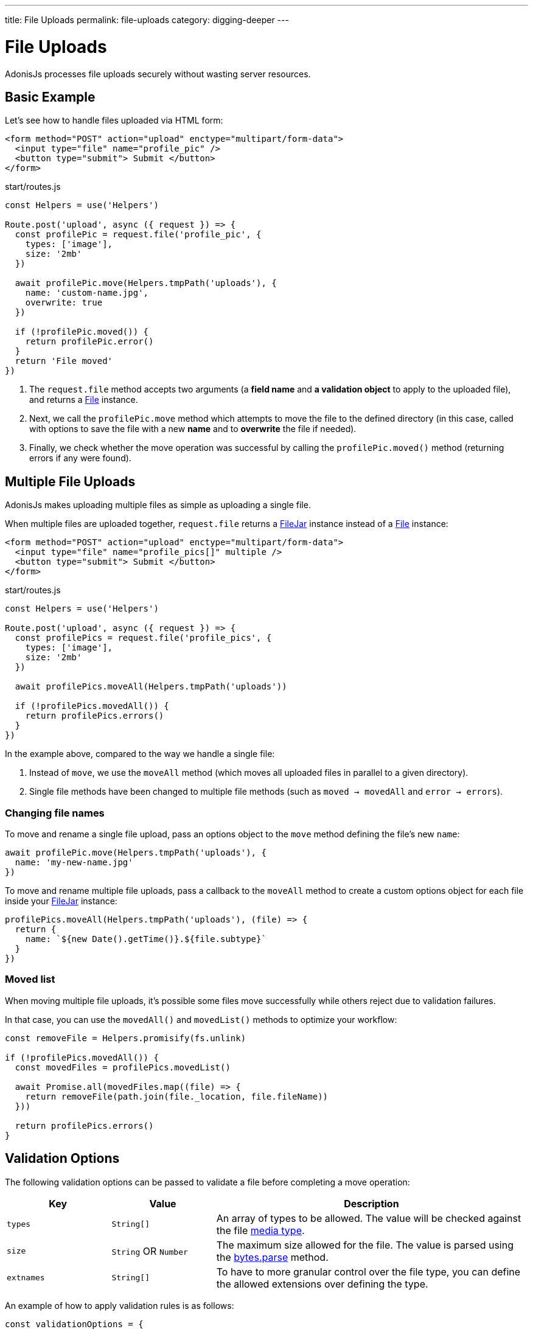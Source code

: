 ---
title: File Uploads
permalink: file-uploads
category: digging-deeper
---

= File Uploads

toc::[]

AdonisJs processes file uploads securely without wasting server resources.

== Basic Example
Let's see how to handle files uploaded via HTML form:

[source, edge]
----
<form method="POST" action="upload" enctype="multipart/form-data">
  <input type="file" name="profile_pic" />
  <button type="submit"> Submit </button>
</form>
----

.start/routes.js
[source, js]
----
const Helpers = use('Helpers')

Route.post('upload', async ({ request }) => {
  const profilePic = request.file('profile_pic', {
    types: ['image'],
    size: '2mb'
  })

  await profilePic.move(Helpers.tmpPath('uploads'), {
    name: 'custom-name.jpg',
    overwrite: true
  })

  if (!profilePic.moved()) {
    return profilePic.error()
  }
  return 'File moved'
})
----

[ol-spaced]
1. The `request.file` method accepts two arguments (a *field name* and *a validation object* to apply to the uploaded file), and returns a link:https://github.com/adonisjs/adonis-bodyparser/blob/develop/src/Multipart/File.js[File, window="_blank"] instance.
2. Next, we call the `profilePic.move` method which attempts to move the file to the defined directory (in this case, called with options to save the file with a new *name* and to *overwrite* the file if needed).
3. Finally, we check whether the move operation was successful by calling the `profilePic.moved()` method (returning errors if any were found).

== Multiple File Uploads
AdonisJs makes uploading multiple files as simple as uploading a single file.

When multiple files are uploaded together, `request.file` returns a link:https://github.com/adonisjs/adonis-bodyparser/blob/develop/src/Multipart/FileJar.js[FileJar, window="_blank"] instance instead of a link:https://github.com/adonisjs/adonis-bodyparser/blob/develop/src/Multipart/File.js[File, window="_blank"] instance:

[source, edge]
----
<form method="POST" action="upload" enctype="multipart/form-data">
  <input type="file" name="profile_pics[]" multiple />
  <button type="submit"> Submit </button>
</form>
----

.start/routes.js
[source, js]
----
const Helpers = use('Helpers')

Route.post('upload', async ({ request }) => {
  const profilePics = request.file('profile_pics', {
    types: ['image'],
    size: '2mb'
  })

  await profilePics.moveAll(Helpers.tmpPath('uploads'))

  if (!profilePics.movedAll()) {
    return profilePics.errors()
  }
})
----

In the example above, compared to the way we handle a single file:

[ol-spaced]
1. Instead of `move`, we use the `moveAll` method (which moves all uploaded files in parallel to a given directory).
2. Single file methods have been changed to multiple file methods (such as `moved -> movedAll` and `error -> errors`).

=== Changing file names
To move and rename a single file upload, pass an options object to the `move` method defining the file's new `name`:

[source, js]
----
await profilePic.move(Helpers.tmpPath('uploads'), {
  name: 'my-new-name.jpg'
})
----

To move and rename multiple file uploads, pass a callback to the `moveAll` method to create a custom options object for each file inside your link:https://github.com/adonisjs/adonis-bodyparser/blob/develop/src/Multipart/FileJar.js[FileJar, window="_blank"] instance:

[source, js]
----
profilePics.moveAll(Helpers.tmpPath('uploads'), (file) => {
  return {
    name: `${new Date().getTime()}.${file.subtype}`
  }
})
----

=== Moved list
When moving multiple file uploads, it's possible some files move successfully while others reject due to validation failures.

In that case, you can use the `movedAll()` and `movedList()` methods to optimize your workflow:

[source, js]
----
const removeFile = Helpers.promisify(fs.unlink)

if (!profilePics.movedAll()) {
  const movedFiles = profilePics.movedList()

  await Promise.all(movedFiles.map((file) => {
    return removeFile(path.join(file._location, file.fileName))
  }))

  return profilePics.errors()
}
----

== Validation Options
The following validation options can be passed to validate a file before completing a move operation:

[role="resource-table", options="header", cols="20, 20, 60"]
|====
| Key | Value | Description
| `types` | `String[]` | An array of types to be allowed. The value will be checked against the file link:https://www.npmjs.com/package/media-typer[media type].
| `size` | `String` OR `Number` | The maximum size allowed for the file. The value is parsed using the link:https://github.com/visionmedia/bytes.js#bytesparsestringnumber-value-numbernull[bytes.parse] method.
| `extnames` | `String[]` | To have to more granular control over the file type, you can define the allowed extensions over defining the type.
|====

An example of how to apply validation rules is as follows:

[source, js]
----
const validationOptions = {
  types: ['image'],
  size: '2mb',
  extnames: ['png', 'gif']
}
const avatar = request.file('avatar', validationOptions)

// this is when validation occurs
await avatar.move()
----

== Error Types

When upload validation fails, the link:https://github.com/adonisjs/adonis-bodyparser/blob/develop/src/Multipart/File.js[File, window="_blank"] `error` method returns an object containing the failed `fieldName`, original `clientName`, an error `message`, and the rule `type` that triggered the error.

NOTE: The link:https://github.com/adonisjs/adonis-bodyparser/blob/develop/src/Multipart/FileJar.js[FileJar, window="_blank"] `errors` method returns an *array* of errors.

A few example error objects are list below.

==== Type error

[source, js]
----
{
  fieldName: "field_name",
  clientName: "invalid-file-type.ai",
  message: "Invalid file type postscript or application. Only image is allowed",
  type: "type"
}
----

==== Size error

[source, js]
----
{
  fieldName: "field_name",
  clientName: "invalid-file-size.png",
  message: "File size should be less than 2MB",
  type: "size"
}
----

== File Properties
The following file properties can be accessed on the link:https://github.com/adonisjs/adonis-bodyparser/blob/develop/src/Multipart/File.js[File, window="_blank"] instance:

[role="resource-table", options="header", cols="45, 20, 20, 15"]
|====
| Property | Unprocessed | Inside tmp | Moved
| clientName [description]#File name on client machine# | `String` | `String` | `String`
| fileName [description]#File name after move operation# | `null` | `null` | `String`
| fieldName [description]#Form field name# | `String` | `String` | `String`
| tmpPath [description]#Temporary path#| `null` | `String` | `String`
| size [description]#File size in bytes#| `0` | `Number` | `Number`
| type [description]#File primary type#| `String` | `String` | `String`
| subtype [description]#File sub type#| `String` | `String` | `String`
| status [description]#File status (set to `error` when failed)#| `pending` | `consumed` | `moved`
| extname [description]#File extension#| `String` | `String` | `String` |
|====

== Route Validators
link:validator#_route_validator[Route validators] validate uploaded files before passing them to the controller.

In the example route validator below:

.app/Validators/StoreUser.js
[source, js]
----
'use strict'

class StoreUser {
  get rules () {
    return {
      avatar: 'file|file_ext:png,jpg|file_size:2mb|file_types:image'
    }
  }
}

module.exports = StoreUser
----

1. The `file` rule ensures the `avatar` field is a valid link:https://github.com/adonisjs/adonis-bodyparser/blob/develop/src/Multipart/File.js[File].
2. The `file_ext` rule defines the `extnames` allowed for the file.
3. The `file_size` rule defines the maximum `size` for the file.
4. The `file_types` rule defines the `types` allowed for the file.

== Streaming Files

The majority of upload libraries/frameworks process files multiple times when streaming to an external service such as *Amazon S3*. Their upload workflows are usually designed like so:

1. Process request files then save them to the `tmp` directory.
2. Move each file from the `tmp` directory to the destination directory.
3. Use the external service's *SDK* to finally stream the file to the external service.

This process wastes server resources *reading/writing* single files multiple times.

AdonisJs makes the process of streaming uploaded files far more efficient.

=== Disable auto-processing
First, disable file auto-processing for your upload routes via the `config/bodyparser.js` file:

.config/bodyparser.js
[source, js]
----
processManually: ['/upload']
----

The `processManually` option takes an array of routes or route patterns for which files should not be processed automatically.

=== Process the stream
Finally, call the `request.multipart.process` method inside the file upload controller/route handler:

.start/routes.js
[source, js]
----
const Drive = use('Drive')

Route.post('upload', async ({ request }) => {

  request.multipart.file('profile_pic', {}, async (file) => {
    await Drive.disk('s3').put(file.clientName, file.stream)
  })

  await request.multipart.process()
})
----

NOTE: You must call `await request.multipart.process()` to start processing uploaded files.

The `request.multipart.file` method lets you select a specific file and access its readable stream via the `file.stream` property so you can pipe the stream to *Amazon S3* or any other external service you want.

The entire process is asynchronous and processes the file(s) only once.


====
link:events[Extending the Core] | link:file-system[File Storage]
